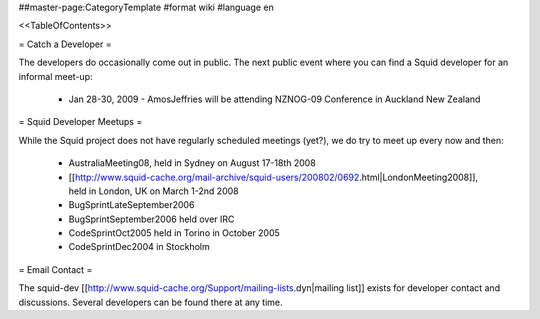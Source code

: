 ##master-page:CategoryTemplate
#format wiki
#language en

<<TableOfContents>>

= Catch a Developer =

The developers do occasionally come out in public. The next public event where you can find a Squid developer for an informal meet-up:

 * Jan 28-30, 2009 - AmosJeffries will be attending NZNOG-09 Conference in Auckland New Zealand

= Squid Developer Meetups =

While the Squid project does not have regularly scheduled meetings (yet?), we do try to meet up every now and then:

 * AustraliaMeeting08, held in Sydney on August 17-18th 2008
 * [[http://www.squid-cache.org/mail-archive/squid-users/200802/0692.html|LondonMeeting2008]], held in London, UK on March 1-2nd 2008
 * BugSprintLateSeptember2006
 * BugSprintSeptember2006 held over IRC
 * CodeSprintOct2005 held in Torino in October 2005
 * CodeSprintDec2004 in Stockholm

= Email Contact =

The squid-dev [[http://www.squid-cache.org/Support/mailing-lists.dyn|mailing list]] exists for developer contact and discussions. Several developers can be found there at any time.
